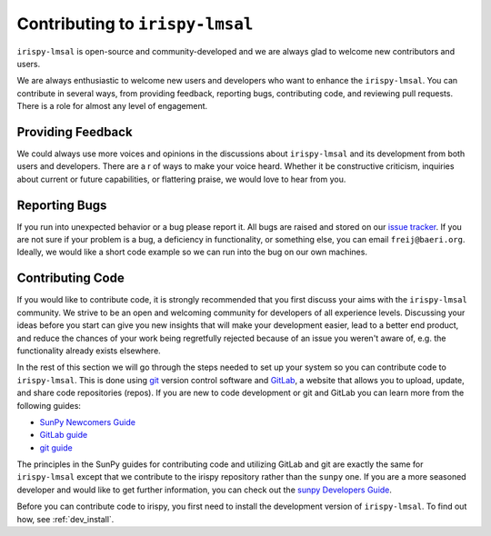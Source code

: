 ********************************
Contributing to ``irispy-lmsal``
********************************

``irispy-lmsal`` is open-source and community-developed and we are always glad to welcome new contributors and users.

We are always enthusiastic to welcome new users and developers who want to enhance the ``irispy-lmsal``.
You can contribute in several ways, from providing feedback, reporting bugs, contributing code, and reviewing pull requests.
There is a role for almost any level of engagement.

Providing Feedback
==================

We could always use more voices and opinions in the discussions about ``irispy-lmsal`` and its development from both users and developers.
There are a r of ways to make your voice heard.
Whether it be constructive criticism, inquiries about current or future capabilities, or flattering praise, we would love to hear from you.

Reporting Bugs
==============

If you run into unexpected behavior or a bug please report it.
All bugs are raised and stored on our `issue tracker`_.
If you are not sure if your problem is a bug, a deficiency in functionality, or something else, you can email ``freij@baeri.org``.
Ideally, we would like a short code example so we can run into the bug on our own machines.

Contributing Code
=================

If you would like to contribute code, it is strongly recommended that you first discuss your aims with the ``irispy-lmsal`` community.
We strive to be an open and welcoming community for developers of all experience levels.
Discussing your ideas before you start can give you new insights that will make your development easier, lead to a better end product, and reduce the chances of your work being regretfully rejected because of an issue you weren't aware of, e.g. the functionality already exists elsewhere.

In the rest of this section we will go through the steps needed to set up your system so you can contribute code to ``irispy-lmsal``.
This is done using `git`_ version control software and `GitLab`_, a website that allows you to upload, update, and share code repositories (repos).
If you are new to code development or git and GitLab you can learn more from the following guides:

* `SunPy Newcomers Guide`_
* `GitLab guide`_
* `git guide`_

The principles in the SunPy guides for contributing code and utilizing GitLab and git are exactly the same for ``irispy-lmsal`` except that we contribute to the irispy repository rather than the ``sunpy`` one.
If you are a more seasoned developer and would like to get further information, you can check out the `sunpy Developers Guide`_.

Before you can contribute code to irispy, you first need to install the development version of ``irispy-lmsal``.
To find out how, see :ref:`dev_install`.

.. _issue tracker: https://gitlab.com/LMSAL_HUB/iris_hub/irispy-lmsal/issues
.. _SunPy Newcomers Guide: http://docs.sunpy.org/en/latest/dev_guide/newcomers.html
.. _GitLab: https://about.gitlab.com/
.. _git: https://git-scm.com/
.. _GitLab guide: https://docs.gitlab.com/ee/gitlab-basics/
.. _git guide: https://git-scm.com/book/en/v2/Getting-Started-Git-Basics
.. _sunpy Developers Guide: http://docs.sunpy.org/en/latest/dev_guide

